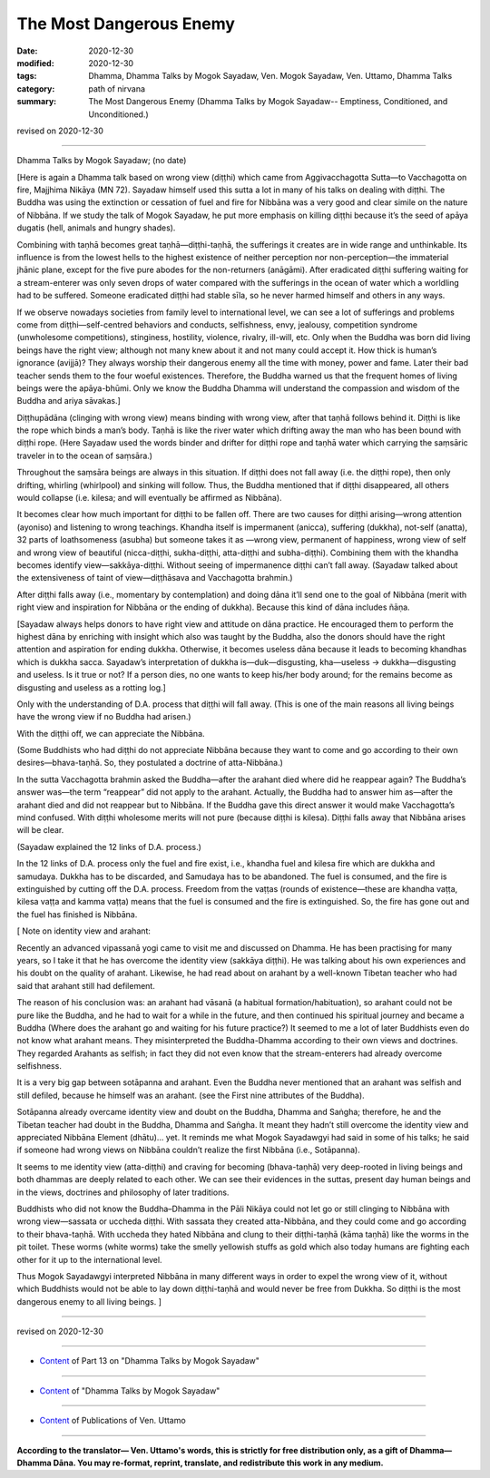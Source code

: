 ===========================
The Most Dangerous Enemy
===========================

:date: 2020-12-30
:modified: 2020-12-30
:tags: Dhamma, Dhamma Talks by Mogok Sayadaw, Ven. Mogok Sayadaw, Ven. Uttamo, Dhamma Talks
:category: path of nirvana
:summary: The Most Dangerous Enemy (Dhamma Talks by Mogok Sayadaw-- Emptiness, Conditioned, and Unconditioned.)

revised on 2020-12-30

------

Dhamma Talks by Mogok Sayadaw; (no date)

[Here is again a Dhamma talk based on wrong view (diṭṭhi) which came from Aggivacchagotta Sutta—to Vacchagotta on fire, Majjhima Nikāya (MN 72). Sayadaw himself used this sutta a lot in many of his talks on dealing with diṭṭhi. The Buddha was using the extinction or cessation of fuel and fire for Nibbāna was a very good and clear simile on the nature of Nibbāna. If we study the talk of Mogok Sayadaw, he put more emphasis on killing diṭṭhi because it’s the seed of apāya dugatis (hell, animals and hungry shades). 

Combining with taṇhā becomes great taṇhā—diṭṭhi-taṇhā, the sufferings it creates are in wide range and unthinkable. Its influence is from the lowest hells to the highest existence of neither perception nor non-perception—the immaterial jhānic plane, except for the five pure abodes for the non-returners (anāgāmi). After eradicated diṭṭhi suffering waiting for a stream-enterer was only seven drops of water compared with the sufferings in the ocean of water which a worldling had to be suffered. Someone eradicated diṭṭhi had stable sīla, so he never harmed himself and others in any ways. 

If we observe nowadays societies from family level to international level, we can see a lot of sufferings and problems come from diṭṭhi—self-centred behaviors and conducts, selfishness, envy, jealousy, competition syndrome (unwholesome competitions), stinginess, hostility, violence, rivalry, ill-will, etc. Only when the Buddha was born did living beings have the right view; although not many knew about it and not many could accept it. How thick is human’s ignorance (avijjā)? They always worship their dangerous enemy all the time with money, power and fame. Later their bad teacher sends them to the four woeful existences. Therefore, the Buddha warned us that the frequent homes of living beings were the apāya-bhūmi. Only we know the Buddha Dhamma will understand the compassion and wisdom of the Buddha and ariya sāvakas.]

Diṭṭhupādāna (clinging with wrong view) means binding with wrong view, after that taṇhā follows behind it. Diṭṭhi is like the rope which binds a man’s body. Taṇhā is like the river water which drifting away the man who has been bound with diṭṭhi rope. (Here Sayadaw used the words binder and drifter for diṭṭhi rope and taṇhā water which carrying the saṃsāric traveler in to the ocean of saṃsāra.)

Throughout the saṃsāra beings are always in this situation. If diṭṭhi does not fall away (i.e. the diṭṭhi rope), then only drifting, whirling (whirlpool) and sinking will follow. Thus, the Buddha mentioned that if diṭṭhi disappeared, all others would collapse (i.e. kilesa; and will eventually be affirmed as Nibbāna).

It becomes clear how much important for diṭṭhi to be fallen off.  There are two causes for diṭṭhi arising—wrong attention (ayoniso) and listening to wrong teachings. Khandha itself is impermanent (anicca), suffering (dukkha), not-self (anatta), 32 parts of loathsomeness (asubha) but someone takes it as —wrong view, permanent of happiness, wrong view of self and wrong view of beautiful (nicca-diṭṭhi, sukha-diṭṭhi, atta-diṭṭhi and subha-diṭṭhi). Combining them with the khandha becomes identify view—sakkāya-diṭṭhi. Without seeing of impermanence diṭṭhi can’t fall away. (Sayadaw talked about the extensiveness of taint of view—diṭṭhāsava and Vacchagotta brahmin.)

After diṭṭhi falls away (i.e., momentary by contemplation) and doing dāna it’ll send one to the goal of Nibbāna (merit with right view and inspiration for Nibbāna or the ending of dukkha). Because this kind of dāna includes ñāṇa.

[Sayadaw always helps donors to have right view and attitude on dāna practice. He encouraged them to perform the highest dāna by enriching with insight which also was taught by the Buddha, also the donors should have the right attention and aspiration for ending dukkha. Otherwise, it becomes useless dāna because it leads to becoming khandhas which is dukkha sacca. Sayadaw’s interpretation of dukkha is—duk—disgusting, kha—useless → dukkha—disgusting and useless. Is it true or not? If a person dies, no one wants to keep his/her body around; for the remains become as disgusting and useless as a rotting log.]

Only with the understanding of D.A. process that diṭṭhi will fall away. (This is one of the main reasons all living beings have the wrong view if no Buddha had arisen.) 

With the diṭṭhi off, we can appreciate the Nibbāna.

(Some Buddhists who had diṭṭhi do not appreciate Nibbāna because they want to come and go according to their own desires—bhava-taṇhā. So, they postulated a doctrine of atta-Nibbāna.)

In the sutta Vacchagotta brahmin asked the Buddha—after the arahant died where did he reappear again? The Buddha’s answer was—the term “reappear” did not apply to the arahant. Actually, the Buddha had to answer him as—after the arahant died and did not reappear but to Nibbāna. If the Buddha gave this direct answer it would make Vacchagotta’s mind confused. With diṭṭhi wholesome merits will not pure (because diṭṭhi is kilesa). Diṭṭhi falls away that Nibbāna arises will be clear. 

(Sayadaw explained the 12 links of D.A. process.)

In the 12 links of D.A. process only the fuel and fire exist, i.e., khandha fuel and kilesa fire which are dukkha and samudaya. Dukkha has to be discarded, and Samudaya has to be abandoned. The fuel is consumed, and the fire is extinguished by cutting off the D.A. process. Freedom from the vaṭṭas (rounds of existence—these are khandha vaṭṭa, kilesa vaṭṭa and kamma vaṭṭa) means that the fuel is consumed and the fire is extinguished. So, the fire has gone out and the fuel has finished is Nibbāna.


[ Note on identity view and arahant:

Recently an advanced vipassanā yogi came to visit me and discussed on Dhamma. He has been practising for many years, so I take it that he has overcome the identity view (sakkāya diṭṭhi). He was talking about his own experiences and his doubt on the quality of arahant. Likewise, he had read about on arahant by a well-known Tibetan teacher who had said that arahant still had defilement. 

The reason of his conclusion was: an arahant had vāsanā (a habitual formation/habituation), so arahant could not be pure like the Buddha, and he had to wait for a while in the future, and then continued his spiritual journey and became a Buddha (Where does the arahant go and waiting for his future practice?) It seemed to me a lot of later Buddhists even do not know what arahant means. They misinterpreted the Buddha-Dhamma according to their own views and doctrines. They regarded Arahants as selfish; in fact they did not even know that the stream-enterers had already overcome selfishness. 

It is a very big gap between sotāpanna and arahant. Even the Buddha never mentioned that an arahant was selfish and still defiled, because he himself was an arahant. (see the First nine attributes of the Buddha).

Sotāpanna already overcame identity view and doubt on the Buddha, Dhamma and Saṅgha; therefore, he and the Tibetan teacher had doubt in the Buddha, Dhamma and Saṅgha. It meant they hadn’t still overcome the identity view and appreciated Nibbāna Element (dhātu)… yet. It reminds me what Mogok Sayadawgyi had said in some of his talks; he said if someone had wrong views on Nibbāna couldn’t realize the first Nibbāna (i.e., Sotāpanna). 

It seems to me identity view (atta-diṭṭhi) and craving for becoming (bhava-taṇhā) very deep-rooted in living beings and both dhammas are deeply related to each other. We can see their evidences in the suttas, present day human beings and in the views, doctrines and philosophy of later traditions. 

Buddhists who did not know the Buddha–Dhamma in the Pāli Nikāya could not let go or still clinging to Nibbāna with wrong view—sassata or uccheda diṭṭhi. With sassata they created atta-Nibbāna, and they could come and go according to their bhava-taṇhā. With uccheda they hated Nibbāna and clung to their diṭṭhi-taṇhā (kāma taṇhā) like the worms in the pit toilet. These worms (white worms) take the smelly yellowish stuffs as gold which also today humans are fighting each other for it up to the international level.

Thus Mogok Sayadawgyi interpreted Nibbāna in many different ways in order to expel the wrong view of it, without which Buddhists would not be able to lay down diṭṭhi-taṇhā and would never be free from Dukkha. So diṭṭhi is the most dangerous enemy to all living beings. ]

------

revised on 2020-12-30

------

- `Content <{filename}pt13-content-of-part13%zh.rst>`__ of Part 13 on "Dhamma Talks by Mogok Sayadaw"

------

- `Content <{filename}content-of-dhamma-talks-by-mogok-sayadaw%zh.rst>`__ of "Dhamma Talks by Mogok Sayadaw"

------

- `Content <{filename}../publication-of-ven-uttamo%zh.rst>`__ of Publications of Ven. Uttamo

------

**According to the translator— Ven. Uttamo's words, this is strictly for free distribution only, as a gift of Dhamma—Dhamma Dāna. You may re-format, reprint, translate, and redistribute this work in any medium.**

..
  2020-12-30 create rst; post on 12-30